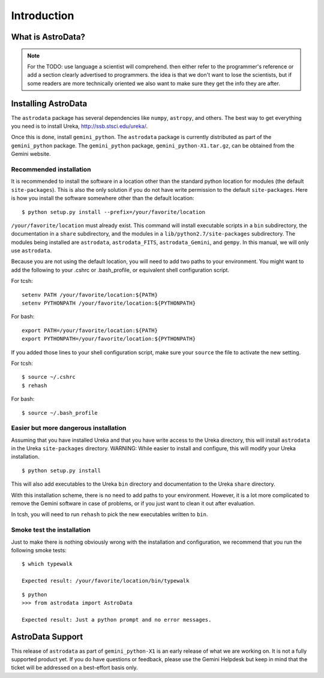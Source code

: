 .. intro:

.. _intro:

************
Introduction
************

What is AstroData?
==================
.. todo::
   Describe AstroData in a language that astronomer will comprehend.
   
.. note::
   For the TODO: use language a scientist will comprehend.  then either refer to the programmer's reference
   or add a section clearly advertised to programmers.  the idea is that we don't want to lose
   the scientists, but if some readers are more technically oriented we also want to make sure
   they get the info they are after.


.. _install:

Installing AstroData
====================

The ``astrodata`` package has several dependencies like ``numpy``, ``astropy``, and others.
The best way to get everything you need is to install Ureka, http://ssb.stsci.edu/ureka/.

Once this is done, install ``gemini_python``.  The ``astrodata`` package is currently
distributed as part of the ``gemini_python`` package.  The ``gemini_python`` package,
``gemini_python-X1.tar.gz``, can be obtained from the Gemini website.

Recommended installation
------------------------

It is recommended to install the software in a location other than the standard python
location for modules (the default ``site-packages``). This is also the only solution if 
you do not have write permission to the default ``site-packages``.  Here is how you 
install the software somewhere other than the default location::

   $ python setup.py install --prefix=/your/favorite/location

``/your/favorite/location`` must already exist.  This command will install executable
scripts in a ``bin`` subdirectory, the documentation in a ``share`` subdirectory,
and the modules in a ``lib/python2.7/site-packages`` subdirectory.  The modules being
installed are ``astrodata``, ``astrodata_FITS``, ``astrodata_Gemini``, and ``gempy``.
In this manual, we will only use ``astrodata``.

Because you are not using the default location, you will need to add two paths to
your environment.  You might want to add the following to your .cshrc or .bash_profile,
or equivalent shell configuration script.

For tcsh::

   setenv PATH /your/favorite/location:${PATH}
   setenv PYTHONPATH /your/favorite/location:${PYTHONPATH}

For bash::

   export PATH=/your/favorite/location:${PATH}
   export PYTHONPATH=/your/favorite/location:${PYTHONPATH}

If you added those lines to your shell configuration script, make sure your ``source``
the file to activate the new setting.

For tcsh::

   $ source ~/.cshrc
   $ rehash

For bash::

   $ source ~/.bash_profile
   

Easier but more dangerous installation
--------------------------------------

Assuming that you have installed Ureka and that you have write access to the Ureka
directory, this will install ``astrodata`` in the Ureka ``site-packages`` directory.
WARNING: While easier to install and configure, this will modify your Ureka 
installation. ::

   $ python setup.py install

This will also add executables to the Ureka ``bin`` directory and documentation to 
the Ureka ``share`` directory.

With this installation scheme, there is no need to add paths to your environment.
However, it is a lot more complicated to remove the Gemini software in case of
problems, or if you just want to clean it out after evaluation.

In tcsh, you will need to run ``rehash`` to pick the new executables written to ``bin``.


Smoke test the installation
---------------------------

Just to make there is nothing obviously wrong with the installation and configuration,
we recommend that you run the following smoke tests::

   $ which typewalk
   
   Expected result: /your/favorite/location/bin/typewalk

::

   $ python
   >>> from astrodata import AstroData
   
   Expected result: Just a python prompt and no error messages.


AstroData Support
=================

This release of ``astrodata`` as part of ``gemini_python-X1`` is an early release of what 
we are working on.  It is not a fully supported product yet.  If you do have questions or 
feedback, please use the Gemini Helpdesk but keep in mind that the ticket will be addressed 
on a best-effort basis only.

